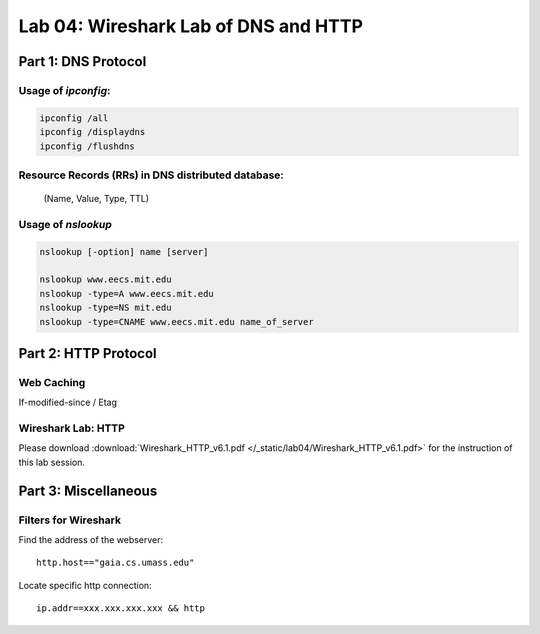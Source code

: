 .. Last Modified: 09/27/2013

Lab 04: Wireshark Lab of DNS and HTTP
=======================================

Part 1: DNS Protocol
------------------------

Usage of *ipconfig*:
++++++++++++++++++++++

.. code-block:: bash

  ipconfig /all
  ipconfig /displaydns
  ipconfig /flushdns

Resource Records (RRs) in DNS distributed database:
+++++++++++++++++++++++++++++++++++++++++++++++++++++
  (Name, Value, Type, TTL)

Usage of *nslookup*
+++++++++++++++++++++
.. code-block:: bash

  nslookup [-option] name [server]
  
  nslookup www.eecs.mit.edu
  nslookup -type=A www.eecs.mit.edu
  nslookup -type=NS mit.edu
  nslookup -type=CNAME www.eecs.mit.edu name_of_server


Part 2: HTTP Protocol
------------------------
Web Caching
+++++++++++++

If-modified-since / Etag

Wireshark Lab: HTTP
++++++++++++++++++++
Please download :download:`Wireshark_HTTP_v6.1.pdf </_static/lab04/Wireshark_HTTP_v6.1.pdf>` for the
instruction of this lab session.

Part 3: Miscellaneous
------------------------
Filters for Wireshark
++++++++++++++++++++++
Find the address of the webserver::

  http.host=="gaia.cs.umass.edu"

Locate specific http connection::

  ip.addr==xxx.xxx.xxx.xxx && http




